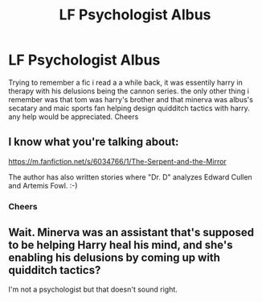#+TITLE: LF Psychologist Albus

* LF Psychologist Albus
:PROPERTIES:
:Author: satintomcat
:Score: 4
:DateUnix: 1510322405.0
:DateShort: 2017-Nov-10
:FlairText: Request
:END:
Trying to remember a fic i read a a while back, it was essentily harry in therapy with his delusions being the cannon series. the only other thing i remember was that tom was harry's brother and that minerva was albus's secatary and maic sports fan helping design quidditch tactics with harry. any help would be appreciated. Cheers


** I know what you're talking about:

[[https://m.fanfiction.net/s/6034766/1/The-Serpent-and-the-Mirror]]

The author has also written stories where "Dr. D" analyzes Edward Cullen and Artemis Fowl. :-)
:PROPERTIES:
:Author: Termsndconditions
:Score: 6
:DateUnix: 1510325842.0
:DateShort: 2017-Nov-10
:END:

*** Cheers
:PROPERTIES:
:Author: satintomcat
:Score: 1
:DateUnix: 1510327293.0
:DateShort: 2017-Nov-10
:END:


** Wait. Minerva was an assistant that's supposed to be helping Harry heal his mind, and she's enabling his delusions by coming up with quidditch tactics?

I'm not a psychologist but that doesn't sound right.
:PROPERTIES:
:Author: TheVoteMote
:Score: 2
:DateUnix: 1510432755.0
:DateShort: 2017-Nov-12
:END:
